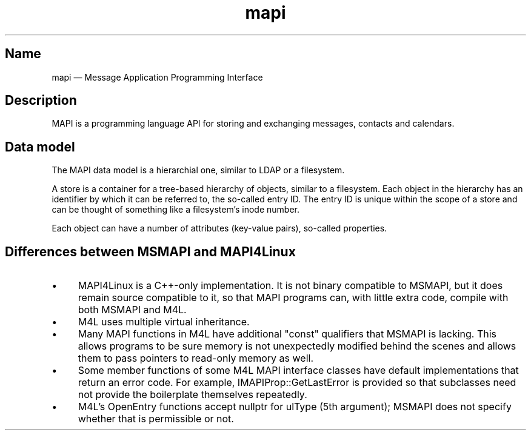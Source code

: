.TH mapi 7 2017-11-18 "Kopano 8" "Kopano Core developer reference"
.SH Name
.PP
mapi \(em Message Application Programming Interface
.SH Description
.PP
MAPI is a programming language API for storing and exchanging messages,
contacts and calendars.
.SH Data model
.PP
The MAPI data model is a hierarchial one, similar to LDAP or a filesystem.
.PP
A store is a container for a tree-based hierarchy of objects, similar
to a filesystem. Each object in the hierarchy has an identifier by
which it can be referred to, the so-called entry ID. The entry ID is
unique within the scope of a store and can be thought of something
like a filesystem's inode number.
.PP
Each object can have a number of attributes (key-value pairs), so-called
properties.
.SH
Differences between MSMAPI and MAPI4Linux
.IP \(bu 4
MAPI4Linux is a C++-only implementation. It is not binary compatible to MSMAPI,
but it does remain source compatible to it, so that MAPI programs can, with
little extra code, compile with both MSMAPI and M4L.
.IP \(bu 4
M4L uses multiple virtual inheritance.
.IP \(bu 4
Many MAPI functions in M4L have additional "const" qualifiers that MSMAPI is
lacking. This allows programs to be sure memory is not unexpectedly modified
behind the scenes and allows them to pass pointers to read-only memory as well.
.IP \(bu 4
Some member functions of some M4L MAPI interface classes have default
implementations that return an error code. For example, IMAPIProp::GetLastError
is provided so that subclasses need not provide the boilerplate themselves
repeatedly.
.IP \(bu 4
M4L's OpenEntry functions accept nullptr for ulType (5th argument); MSMAPI does
not specify whether that is permissible or not.
